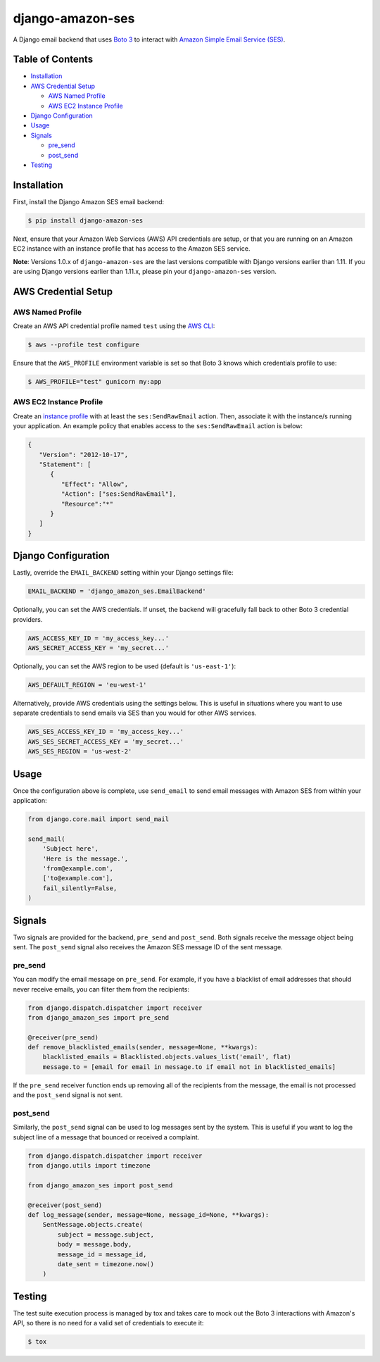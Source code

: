 django-amazon-ses
=================

.. image:: https://travis-ci.org/azavea/django-amazon-ses.svg?branch=develop
    :target: https://travis-ci.org/azavea/django-amazon-ses

A Django email backend that uses `Boto 3 <https://boto3.readthedocs.io/en/latest/>`_ to interact with `Amazon Simple Email Service (SES) <https://aws.amazon.com/ses/>`_.

Table of Contents
-----------------

* `Installation <#installation>`_
* `AWS Credential Setup <#aws-credential-setup>`_

  * `AWS Named Profile <#aws-named-profile>`_
  * `AWS EC2 Instance Profile <#aws-ec2-instance-profile>`_

* `Django Configuration <#django-configuration>`_
* `Usage <#usage>`_
* `Signals <#signals>`_

  * `pre_send <#pre-send>`_
  * `post_send <#post-send>`_
   
* `Testing <#testing>`_

Installation
------------

First, install the Django Amazon SES email backend:

.. code:: bash

   $ pip install django-amazon-ses

Next, ensure that your Amazon Web Services (AWS) API credentials are setup, or that you are running on an Amazon EC2 instance with an instance profile that has access to the Amazon SES service.

**Note**: Versions 1.0.x of ``django-amazon-ses`` are the last versions compatible with Django versions earlier than 1.11. If you are using Django versions earlier than 1.11.x, please pin your ``django-amazon-ses`` version.

AWS Credential Setup
--------------------

AWS Named Profile
*****************

Create an AWS API credential profile named ``test`` using the `AWS CLI <https://aws.amazon.com/cli/>`_:

.. code:: bash

   $ aws --profile test configure

Ensure that the ``AWS_PROFILE`` environment variable is set so that Boto 3 knows which credentials profile to use:

.. code:: bash

   $ AWS_PROFILE="test" gunicorn my:app

AWS EC2 Instance Profile
************************

Create an `instance profile <http://docs.aws.amazon.com/codedeploy/latest/userguide/how-to-create-iam-instance-profile.html>`_ with at least the ``ses:SendRawEmail`` action. Then, associate it with the instance/s running your application. An example policy that enables access to the ``ses:SendRawEmail`` action is below:

.. code:: javascript

   {
      "Version": "2012-10-17",
      "Statement": [
         {
            "Effect": "Allow",
            "Action": ["ses:SendRawEmail"],
            "Resource":"*"
         }
      ]
   }

Django Configuration
--------------------

Lastly, override the ``EMAIL_BACKEND`` setting within your Django settings file:

.. code:: python

   EMAIL_BACKEND = 'django_amazon_ses.EmailBackend'

Optionally, you can set the AWS credentials. If unset, the backend will gracefully fall back to other Boto 3 credential providers.

.. code:: python

   AWS_ACCESS_KEY_ID = 'my_access_key...'
   AWS_SECRET_ACCESS_KEY = 'my_secret...'


Optionally, you can set the AWS region to be used (default is ``'us-east-1'``):

.. code:: python

   AWS_DEFAULT_REGION = 'eu-west-1'

Alternatively, provide AWS credentials using the settings below. This is useful in situations where you want to use separate credentials to send emails via SES than you would for other AWS services.

.. code:: python

    AWS_SES_ACCESS_KEY_ID = 'my_access_key...'
    AWS_SES_SECRET_ACCESS_KEY = 'my_secret...'
    AWS_SES_REGION = 'us-west-2'

Usage
-----

Once the configuration above is complete, use ``send_email`` to send email messages with Amazon SES from within your application:

.. code:: python

    from django.core.mail import send_mail

    send_mail(
        'Subject here',
        'Here is the message.',
        'from@example.com',
        ['to@example.com'],
        fail_silently=False,
    )

Signals
-------

Two signals are provided for the backend, ``pre_send`` and ``post_send``. Both signals receive the message object being sent. The ``post_send`` signal also receives the Amazon SES message ID of the sent message.

pre_send
********

You can modify the email message on ``pre_send``. For example, if you have a blacklist of email addresses that should never receive emails, you can filter them from the recipients:

.. code:: python

    from django.dispatch.dispatcher import receiver
    from django_amazon_ses import pre_send

    @receiver(pre_send)
    def remove_blacklisted_emails(sender, message=None, **kwargs):
        blacklisted_emails = Blacklisted.objects.values_list('email', flat)
        message.to = [email for email in message.to if email not in blacklisted_emails]

If the ``pre_send`` receiver function ends up removing all of the recipients from the message, the email is not processed and the ``post_send`` signal is not sent.

post_send
*********

Similarly, the ``post_send`` signal can be used to log messages sent by the system. This is useful if you want to log the subject line of a message that bounced or received a complaint.

.. code:: python

    from django.dispatch.dispatcher import receiver
    from django.utils import timezone

    from django_amazon_ses import post_send

    @receiver(post_send)
    def log_message(sender, message=None, message_id=None, **kwargs):
        SentMessage.objects.create(
            subject = message.subject,
            body = message.body,
            message_id = message_id,
            date_sent = timezone.now()
        )

Testing
-------

The test suite execution process is managed by tox and takes care to mock out the Boto 3 interactions with Amazon's API, so there is no need for a valid set of credentials to execute it:

.. code:: bash

   $ tox
